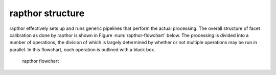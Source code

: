 .. _structure:

rapthor structure
================

rapthor effectively sets up and runs generic pipelines that perform the actual processing. The overall structure of facet calibration as done by rapthor is shown in Figure :num:`rapthor-flowchart` below. The processing is divided into a number of operations, the division of which is largely determined by whether or not multiple operations may be run in parallel. In this flowchart, each operation is outlined with a black box.

.. _rapthor-flowchart:

.. figure:: rapthor_flow.png
   :figwidth: 90 %
   :align: center

   rapthor flowchart
